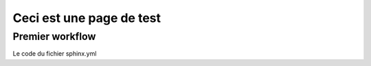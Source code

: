 Ceci est une page de test
=========================

Premier workflow
----------------

Le code du fichier sphinx.yml

.. code-block::
    :language: yaml

    name: Sphinx Documentation

    on:
    push:
        branches:
        - main

    jobs:
    deploy:
        runs-on: ubuntu-latest

        steps:
        - name: Checkout repository
            uses: actions/checkout@v2

        - name: Set up Python
            uses: actions/setup-python@v2
            with:
            python-version: 3.x

        - name: Install dependencies
            run: |
            python -m pip install --upgrade pip
            pip install -r requirements.txt

        - name: Build documentation
            run: |
            sphinx-build -b html source build

        - name: Deploy to GitHub Pages
            uses: peaceiris/actions-gh-pages@v3
            if: github.ref == 'refs/heads/main'
            with:
            github_token: ${{ secrets.GITHUB_TOKEN }}
            publish_branch: github-pages
            publish_dir: ./build
